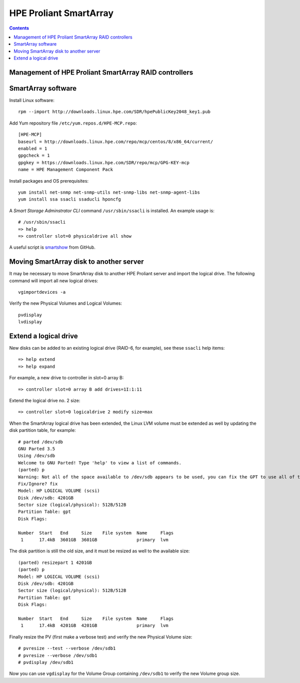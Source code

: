 ===================================
HPE Proliant SmartArray
===================================

.. Contents::

Management of HPE Proliant SmartArray RAID controllers
=======================================================

SmartArray software
========================

Install Linux software::

  rpm --import http://downloads.linux.hpe.com/SDR/hpePublicKey2048_key1.pub

Add Yum repository file ``/etc/yum.repos.d/HPE-MCP.repo``::

  [HPE-MCP]
  baseurl = http://downloads.linux.hpe.com/repo/mcp/centos/8/x86_64/current/
  enabled = 1
  gpgcheck = 1
  gpgkey = https://downloads.linux.hpe.com/SDR/repo/mcp/GPG-KEY-mcp
  name = HPE Management Component Pack

Install packages and OS prerequisites::

  yum install net-snmp net-snmp-utils net-snmp-libs net-snmp-agent-libs
  yum install ssa ssacli ssaducli hponcfg

A *Smart Storage Adminstrator CLI* command ``/usr/sbin/ssacli`` is installed.
An example usage is::

  # /usr/sbin/ssacli
  => help 
  => controller slot=0 physicaldrive all show 

A useful script is smartshow_ from GitHub.

.. _smartshow: https://github.com/OleHolmNielsen/HPE_Proliant

Moving SmartArray disk to another server
===========================================

It may be necessary to move SmartArray disk to another HPE Proliant server
and import the logical drive.
The following command will import all new logical drives::

  vgimportdevices -a

Verify the new Physical Volumes and Logical Volumes::

  pvdisplay
  lvdisplay

Extend a logical drive
=========================

New disks can be added to an existing logical drive (RAID-6, for example), see these ``ssacli`` help items::

  => help extend
  => help expand

For example, a new drive to controller in slot=0 array B::

  => controller slot=0 array B add drives=1I:1:11

Extend the logical drive no. 2 size::

  => controller slot=0 logicaldrive 2 modify size=max 
  
When the SmartArray logical drive has been extended,
the Linux LVM volume must be extended as well by updating the disk partition table, for example::

  # parted /dev/sdb
  GNU Parted 3.5
  Using /dev/sdb
  Welcome to GNU Parted! Type 'help' to view a list of commands.
  (parted) p
  Warning: Not all of the space available to /dev/sdb appears to be used, you can fix the GPT to use all of the space (an extra 1172048384 blocks) or continue with the current setting?
  Fix/Ignore? fix
  Model: HP LOGICAL VOLUME (scsi)
  Disk /dev/sdb: 4201GB
  Sector size (logical/physical): 512B/512B
  Partition Table: gpt
  Disk Flags:
  
  Number  Start   End     Size    File system  Name     Flags
   1      17.4kB  3601GB  3601GB               primary  lvm

The disk partition is still the old size, and it must be resized as well to the available size::

  (parted) resizepart 1 4201GB
  (parted) p
  Model: HP LOGICAL VOLUME (scsi)
  Disk /dev/sdb: 4201GB
  Sector size (logical/physical): 512B/512B
  Partition Table: gpt
  Disk Flags:
  
  Number  Start   End     Size    File system  Name     Flags
   1      17.4kB  4201GB  4201GB               primary  lvm

Finally resize the PV (first make a verbose test) and verify the new Physical Volume size::

  # pvresize --test --verbose /dev/sdb1
  # pvresize --verbose /dev/sdb1
  # pvdisplay /dev/sdb1

Now you can use ``vgdisplay`` for the Volume Group containing ``/dev/sdb1`` to verify the new Volume group size.
